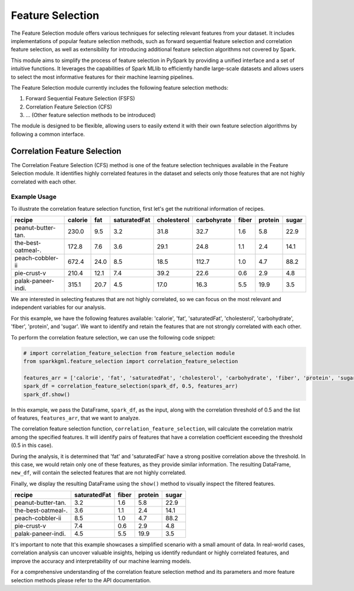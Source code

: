 .. _featureSelection:

Feature Selection
=====================

The Feature Selection module offers various techniques for selecting relevant features from your dataset. It includes implementations of popular feature selection methods, such as forward sequential feature selection and correlation feature selection, as well as extensibility for introducing additional feature selection algorithms not covered by Spark.

This module aims to simplify the process of feature selection in PySpark by providing a unified interface and a set of intuitive functions. It leverages the capabilities of Spark MLlib to efficiently handle large-scale datasets and allows users to select the most informative features for their machine learning pipelines.

The Feature Selection module currently includes the following feature selection methods:

1. Forward Sequential Feature Selection (FSFS)
2. Correlation Feature Selection (CFS)
3. ... (Other feature selection methods to be introduced)

The module is designed to be flexible, allowing users to easily extend it with their own feature selection algorithms by following a common interface.

Correlation Feature Selection
-----------------------------

The Correlation Feature Selection (CFS) method is one of the feature selection techniques available in the Feature Selection module. It identifies highly correlated features in the dataset and selects only those features that are not highly correlated with each other.

Example Usage
~~~~~~~~~~~~~~

To illustrate the correlation feature selection function, first let's get the nutritional information of recipes.

.. dropdown:: Click here for the code

   .. code-block:: python

        # Import the required libraries
        from sparkkgml.data_acquisition import DataAcquisition
        from pyspark.sql.functions import regexp_replace

        # Create an instance of KgQuery
        dataAcquisitionObject=DataAcquisition()

        # Specify the SPARQL endpoint and query
        endpoint = "https://recipekg.arcc.albany.edu/RecipeKG"
        query = """
          PREFIX schema: <https://schema.org/>
          PREFIX recipeKG:<http://purl.org/recipekg/>
          PREFIX rdfs: <http://www.w3.org/2000/01/rdf-schema#>
          SELECT DISTINCT ?recipe ?calorie ?fat ?saturatedFat ?cholesterol ?carbohydrate ?fiber ?protein ?sugar
           WHERE {
                   ?recipe a schema:Recipe.
                   ?recipe recipeKG:hasNutritionalInformation ?a.

                   ?a recipeKG:hasCalorificData ?b.
                   ?b recipeKG:hasAmount ?calorie.

                   ?a recipeKG:hasFatData ?c.
                   ?c recipeKG:hasAmount ?fat.

                   ?a recipeKG:hasSaturatedFatData ?d.
                   ?d recipeKG:hasAmount ?saturatedFat.

                   ?a recipeKG:hasCholesterolData ?e.
                   ?e recipeKG:hasAmount ?cholesterol.

                   ?a recipeKG:hasCarbohydrateData ?f.
                   ?f recipeKG:hasAmount ?carbohydrate.

                   ?a recipeKG:hasFiberData ?g.
                   ?g recipeKG:hasAmount ?fiber.

                   ?a recipeKG:hasProteinData ?h.
                   ?h recipeKG:hasAmount ?protein.

                   ?a recipeKG:hasSugarData ?k.
                   ?k recipeKG:hasAmount ?sugar. 
                    }
            """

        spark_df = dataAcquisitionObject.getDataFrame(endpoint=endpoint, query=query)
        spark_df.show()



+---------------------+-----------+-------+----------------+---------------+---------------+---------+-----------+---------+
|       **recipe**    |**calorie**|**fat**|**saturatedFat**|**cholesterol**|**carbohyrate**|**fiber**|**protein**|**sugar**|
+=====================+===========+=======+================+===============+===============+=========+===========+=========+
| peanut-butter-tan.  |  230.0    |  9.5  |      3.2       |     31.8      |      32.7     |   1.6   |    5.8    |  22.9   |
+---------------------+-----------+-------+----------------+---------------+---------------+---------+-----------+---------+
| the-best-oatmeal-.  |  172.8    |  7.6  |      3.6       |     29.1      |       24.8    |    1.1  |     2.4   |   14.1  |
+---------------------+-----------+-------+----------------+---------------+---------------+---------+-----------+---------+
| peach-cobbler-ii    |   672.4   |  24.0 |       8.5      |     18.5      |     112.7     |   1.0   |    4.7    |  88.2   |
+---------------------+-----------+-------+----------------+---------------+---------------+---------+-----------+---------+
| pie-crust-v         |  210.4    |  12.1 |       7.4      |     39.2      |      22.6     |   0.6   |    2.9    |   4.8   |
+---------------------+-----------+-------+----------------+---------------+---------------+---------+-----------+---------+
| palak-paneer-indi.  |   315.1   |  20.7 |      4.5       |     17.0      |      16.3     |   5.5   |   19.9    |   3.5   |
+---------------------+-----------+-------+----------------+---------------+---------------+---------+-----------+---------+


We are interested in selecting features that are not highly correlated, so we can focus on the most relevant and independent variables for our analysis.

For this example, we have the following features available: 'calorie', 'fat', 'saturatedFat', 'cholesterol', 'carbohydrate', 'fiber', 'protein', and 'sugar'. We want to identify and retain the features that are not strongly correlated with each other.

To perform the correlation feature selection, we can use the following code snippet:

.. code-block:: python

    # import correlation_feature_selection from feature_selection module
    from sparkkgml.feature_selection import correlation_feature_selection

    features_arr = ['calorie', 'fat', 'saturatedFat', 'cholesterol', 'carbohydrate', 'fiber', 'protein', 'sugar']
    spark_df = correlation_feature_selection(spark_df, 0.5, features_arr)
    spark_df.show()

In this example, we pass the DataFrame, ``spark_df``, as the input, along with the correlation threshold of 0.5 and the list of features, ``features_arr``, that we want to analyze.

The correlation feature selection function, ``correlation_feature_selection``, will calculate the correlation matrix among the specified features. It will identify pairs of features that have a correlation coefficient exceeding the threshold (0.5 in this case).

During the analysis, it is determined that 'fat' and 'saturatedFat' have a strong positive correlation above the threshold. In this case, we would retain only one of these features, as they provide similar information. The resulting DataFrame, ``new_df``, will contain the selected features that are not highly correlated.

Finally, we display the resulting DataFrame using the ``show()`` method to visually inspect the filtered features.

+---------------------+----------------+---------+-----------+---------+
|       **recipe**    |**saturatedFat**|**fiber**|**protein**|**sugar**|
+=====================+================+=========+===========+=========+
| peanut-butter-tan.  |      3.2       |   1.6   |    5.8    |  22.9   |
+---------------------+----------------+---------+-----------+---------+
| the-best-oatmeal-.  |      3.6       |    1.1  |     2.4   |   14.1  |
+---------------------+----------------+---------+-----------+---------+
| peach-cobbler-ii    |       8.5      |   1.0   |    4.7    |  88.2   |
+---------------------+----------------+---------+-----------+---------+
| pie-crust-v         |       7.4      |   0.6   |    2.9    |   4.8   |
+---------------------+----------------+---------+-----------+---------+
| palak-paneer-indi.  |      4.5       |   5.5   |   19.9    |   3.5   |
+---------------------+----------------+---------+-----------+---------+


It's important to note that this example showcases a simplified scenario with a small amount of data. In real-world cases, correlation analysis can uncover valuable insights, helping us identify redundant or highly correlated features, and improve the accuracy and interpretability of our machine learning models.

For a comprehensive understanding of the correlation feature selection method and its parameters and more feature selection methods please refer to the API documentation.
